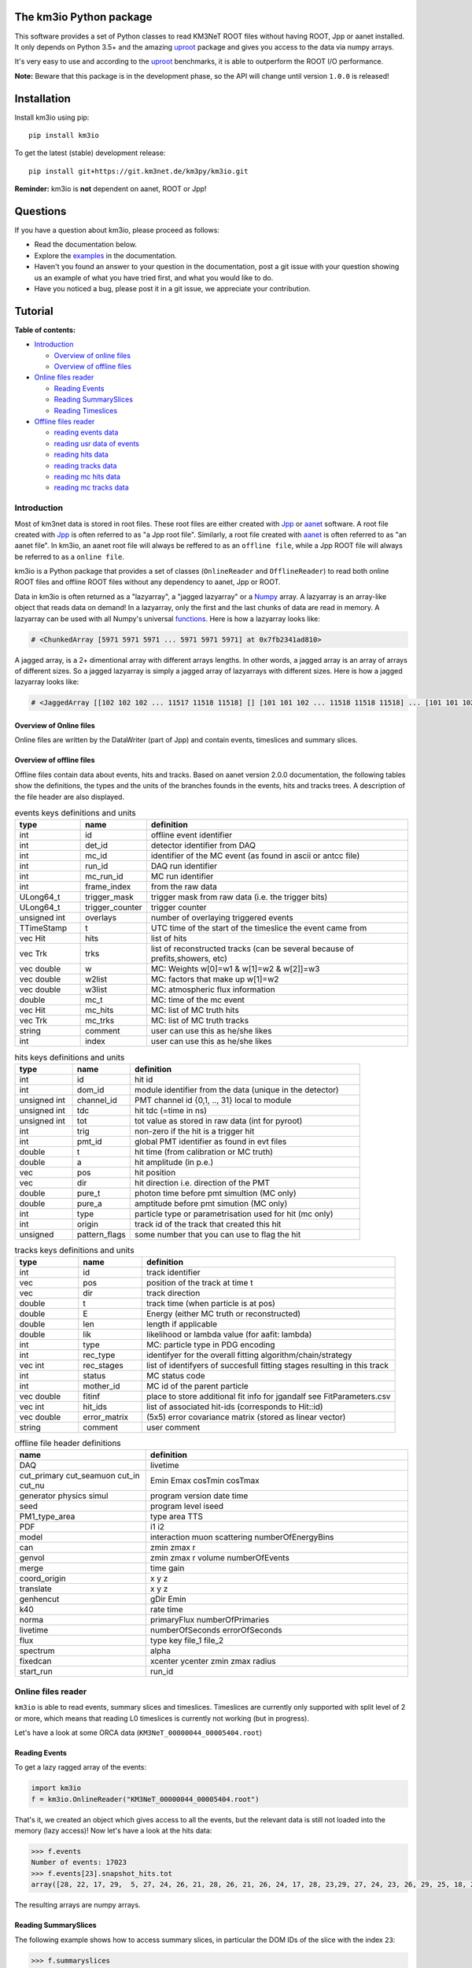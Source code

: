 The km3io Python package
========================

.. image:: https://git.km3net.de/km3py/km3io/badges/master/pipeline.svg
    :target: https://git.km3net.de/km3py/km3io/pipelines

.. image:: https://git.km3net.de/km3py/km3io/badges/master/coverage.svg
    :target: https://km3py.pages.km3net.de/km3io/coverage

.. image:: https://api.codacy.com/project/badge/Grade/0660338483874475ba04f324de2123ec
    :target: https://www.codacy.com/manual/tamasgal/km3io?utm_source=github.com&amp;utm_medium=referral&amp;utm_content=KM3NeT/km3io&amp;utm_campaign=Badge_Grade

.. image:: https://examples.pages.km3net.de/km3badges/docs-latest-brightgreen.svg
    :target: https://km3py.pages.km3net.de/km3io

This software provides a set of Python classes to read KM3NeT ROOT files
without having ROOT, Jpp or aanet installed. It only depends on Python 3.5+ and the amazing `uproot <https://github.com/scikit-hep/uproot>`__ package and gives you access to the data via numpy arrays.

It's very easy to use and according to the `uproot <https://github.com/scikit-hep/uproot>`__ benchmarks, it is able to outperform the ROOT I/O performance. 

**Note:** Beware that this package is in the development phase, so the API will change until version ``1.0.0`` is released!

Installation
============

Install km3io using pip::

    pip install km3io 

To get the latest (stable) development release::

    pip install git+https://git.km3net.de/km3py/km3io.git

**Reminder:** km3io is **not** dependent on aanet, ROOT or Jpp!

Questions
=========

If you have a question about km3io, please proceed as follows:

- Read the documentation below.
- Explore the `examples <https://km3py.pages.km3net.de/km3io/examples.html>`__ in the documentation.
- Haven't you found an answer to your question in the documentation, post a git issue with your question showing us an example of what you have tried first, and what you would like to do.
- Have you noticed a bug, please post it in a git issue, we appreciate your contribution.

Tutorial
========

**Table of contents:**

* `Introduction <#introduction>`__

  * `Overview of online files <#overview-of-online-files>`__

  * `Overview of offline files <#overview-of-offline-files>`__

* `Online files reader <#online-files-reader>`__

  * `Reading Events <#reading-events>`__

  * `Reading SummarySlices <#reading-summaryslices>`__

  * `Reading Timeslices <#reading-timeslices>`__

* `Offline files reader <#offline-file-reader>`__

  * `reading events data <#reading-events-data>`__

  * `reading usr data of events <#reading-usr-data-of-events>`__

  * `reading hits data <#reading-hits-data>`__

  * `reading tracks data <#reading-tracks-data>`__

  * `reading mc hits data <#reading-mc-hits-data>`__

  * `reading mc tracks data <#reading-mc-tracks-data>`__



Introduction
------------

Most of km3net data is stored in root files. These root files are either created with `Jpp <https://git.km3net.de/common/jpp>`__ or `aanet <https://git.km3net.de/common/aanet>`__ software. A root file created with 
`Jpp <https://git.km3net.de/common/jpp>`__ is often referred to as "a Jpp root file". Similarly, a root file created with `aanet <https://git.km3net.de/common/aanet>`__ is often referred to as "an aanet file". In km3io, an aanet root file will always be reffered to as an ``offline file``, while a Jpp ROOT file will always be referred to as a ``online file``.

km3io is a Python package that provides a set of classes (``OnlineReader`` and ``OfflineReader``) to read both online ROOT files and offline ROOT files without any dependency to aanet, Jpp or ROOT.

Data in km3io is often returned as a "lazyarray", a "jagged lazyarray" or a `Numpy <https://docs.scipy.org/doc/numpy>`__ array. A lazyarray is an array-like object that reads data on demand! In a lazyarray, only the first and the last chunks of data are read in memory. A lazyarray can be used with all Numpy's universal `functions <https://docs.scipy.org/doc/numpy/reference/ufuncs.html>`__. Here is how a lazyarray looks like:

.. code-block:: python3

    # <ChunkedArray [5971 5971 5971 ... 5971 5971 5971] at 0x7fb2341ad810>


A jagged array, is a 2+ dimentional array with different arrays lengths. In other words, a jagged array is an array of arrays of different sizes. So a jagged lazyarray is simply a jagged array of lazyarrays with different sizes. Here is how a jagged lazyarray looks like:


.. code-block:: python3

    # <JaggedArray [[102 102 102 ... 11517 11518 11518] [] [101 101 102 ... 11518 11518 11518] ... [101 101 102 ... 11516 11516 11517] [] [101 101 101 ... 11517 11517 11518]] at 0x7f74b0ef8810>


Overview of Online files
""""""""""""""""""""""""
Online files are written by the DataWriter (part of Jpp) and contain events, timeslices and summary slices.


Overview of offline files
"""""""""""""""""""""""""

Offline files contain data about events, hits and tracks. Based on aanet version 2.0.0 documentation, the following tables show the definitions, the types and the units of the branches founds in the events, hits and tracks trees. A description of the file header are also displayed.

.. csv-table:: events keys definitions and units
   :header: "type", "name", "definition"
   :widths: 20, 20, 80

    "int", "id", "offline event identifier"
    "int", "det_id", "detector identifier from DAQ"
    "int", "mc_id", "identifier of the MC event (as found in ascii or antcc file)"
    "int", "run_id", "DAQ run identifier"
    "int", "mc_run_id", "MC run identifier"
    "int", "frame_index", "from the raw data"
    "ULong64_t", "trigger_mask", "trigger mask from raw data (i.e. the trigger bits)"
    "ULong64_t", "trigger_counter", "trigger counter"
    "unsigned int", "overlays", "number of overlaying triggered events"
    "TTimeStamp", "t", "UTC time of the start of the timeslice the event came from"
    "vec Hit", "hits", "list of hits"
    "vec Trk", "trks", "list of reconstructed tracks (can be several because of prefits,showers, etc)"
    "vec double", "w", "MC: Weights w[0]=w1 & w[1]=w2 &  w[2]]=w3"
    "vec double", "w2list", "MC: factors that make up w[1]=w2"
    "vec double", "w3list", "MC: atmospheric flux information"
    "double", "mc_t", "MC: time of the mc event"
    "vec Hit", "mc_hits", "MC: list of MC truth hits"
    "vec Trk", "mc_trks", "MC: list of MC truth tracks"
    "string", "comment", "user can use this as he/she likes"
    "int", "index", "user can use this as he/she likes"


.. csv-table:: hits keys definitions and units
   :header: "type", "name", "definition"
   :widths: 20, 20, 80

    "int", "id", "hit id"
    "int", "dom_id", "module identifier from the data (unique in the detector)"
    "unsigned int", "channel_id", "PMT channel id {0,1, .., 31} local to module"
    "unsigned int", "tdc", "hit tdc (=time in ns)"
    "unsigned int", "tot", "tot value as stored in raw data (int for pyroot)"
    "int", "trig", "non-zero if the hit is a trigger hit"
    "int", "pmt_id", "global PMT identifier as found in evt files"
    "double", "t", "hit time (from calibration or MC truth)"
    "double", "a", "hit amplitude (in p.e.)"
    "vec", "pos", "hit position"
    "vec", "dir", "hit direction i.e. direction of the PMT"
    "double", "pure_t", "photon time before pmt simultion (MC only)"
    "double", "pure_a", "amptitude before pmt simution (MC only)"
    "int", "type", "particle type or parametrisation used for hit (mc only)"
    "int", "origin", "track id of the track that created this hit"
    "unsigned", "pattern_flags", "some number that you can use to flag the hit"


.. csv-table:: tracks keys definitions and units
   :header: "type", "name", "definition"
   :widths: 20, 20, 80

    "int", "id", "track identifier"
    "vec", "pos", "position of the track at time t"
    "vec", "dir", "track direction"
    "double", "t", "track time (when particle is at pos)"
    "double", "E", "Energy (either MC truth or reconstructed)"
    "double", "len", "length if applicable"
    "double", "lik", "likelihood or lambda value (for aafit: lambda)"
    "int", "type", "MC: particle type in PDG encoding"
    "int", "rec_type", "identifyer for the overall fitting algorithm/chain/strategy"
    "vec int", "rec_stages", "list of identifyers of succesfull fitting stages resulting in this track"
    "int", "status", "MC status code"
    "int", "mother_id", "MC id of the parent particle"
    "vec double", "fitinf", "place to store additional fit info for jgandalf see FitParameters.csv"
    "vec int", "hit_ids", "list of associated hit-ids (corresponds to Hit::id)"
    "vec double", "error_matrix", "(5x5) error covariance matrix (stored as linear vector)"
    "string", "comment", "user comment"


.. csv-table:: offline file header definitions
   :header: "name", "definition"
   :widths: 40, 80

    "DAQ", "livetime"
    "cut_primary cut_seamuon cut_in cut_nu", "Emin Emax cosTmin cosTmax"
    "generator physics simul", "program version date time"
    "seed", "program level iseed"
    "PM1_type_area", "type area TTS"
    "PDF", "i1 i2"
    "model", "interaction muon scattering numberOfEnergyBins"
    "can", "zmin zmax r"
    "genvol", "zmin zmax r volume numberOfEvents"
    "merge", "time gain"
    "coord_origin", "x y z"
    "translate", "x y z"
    "genhencut", "gDir Emin"
    "k40", "rate time"
    "norma", "primaryFlux numberOfPrimaries"
    "livetime", "numberOfSeconds errorOfSeconds"
    "flux", "type key file_1 file_2"
    "spectrum", "alpha"
    "fixedcan", "xcenter ycenter zmin zmax radius"
    "start_run", "run_id"


Online files reader
-------------------

``km3io`` is able to read events, summary slices and timeslices. Timeslices are
currently only supported with split level of 2 or more, which means that reading
L0 timeslices is currently not working (but in progress).

Let's have a look at some ORCA data (``KM3NeT_00000044_00005404.root``)

Reading Events
""""""""""""""

To get a lazy ragged array of the events:

.. code-block:: python3

  import km3io
  f = km3io.OnlineReader("KM3NeT_00000044_00005404.root")


That's it, we created an object which gives access to all the events, but the
relevant data is still not loaded into the memory (lazy access)!
Now let's have a look at the hits data:

.. code-block:: python3

  >>> f.events
  Number of events: 17023
  >>> f.events[23].snapshot_hits.tot
  array([28, 22, 17, 29,  5, 27, 24, 26, 21, 28, 26, 21, 26, 24, 17, 28, 23,29, 27, 24, 23, 26, 29, 25, 18, 28, 24, 28, 26, 20, 25, 31, 28, 23, 26, 21, 30, 33, 27, 16, 23, 24, 19, 24, 27, 22, 23, 21, 25, 16, 28, 22, 22, 29, 24, 29, 24, 24, 25, 25, 21, 31, 26, 28, 30, 42, 28], dtype=uint8)

The resulting arrays are numpy arrays.

Reading SummarySlices
"""""""""""""""""""""

The following example shows how to access summary slices, in particular the DOM
IDs of the slice with the index ``23``:

.. code-block:: python3

  >>> f.summaryslices
  <km3io.online.SummarySlices at 0x7effcc0e52b0>
  >>> f.summaryslices.slices[23].dom_id
  array([806451572, 806455814, 806465101, 806483369, 806487219, 806487226,
       806487231, 808432835, 808435278, 808447180, 808447186, 808451904,
       808451907, 808469129, 808472260, 808472265, 808488895, 808488990,
       808489014, 808489117, 808493910, 808946818, 808949744, 808951460,
       808956908, 808959411, 808961448, 808961480, 808961504, 808961655,
       808964815, 808964852, 808964883, 808964908, 808969848, 808969857,
       808972593, 808972598, 808972698, 808974758, 808974773, 808974811,
       808974972, 808976377, 808979567, 808979721, 808979729, 808981510,
       808981523, 808981672, 808981812, 808981864, 808982005, 808982018,
       808982041, 808982066, 808982077, 808982547, 808984711, 808996773,
       808997793, 809006037, 809007627, 809503416, 809521500, 809524432,
       809526097, 809544058, 809544061], dtype=int32)

The ``.dtype`` attribute (or in general, <TAB> completion) is useful to find out
more about the field structure:

.. code-block:: python3

  >>> f.summaryslices.headers.dtype
  dtype([(' cnt', '<u4'), (' vers', '<u2'), (' cnt2', '<u4'), (' vers2',
  '<u2'), (' cnt3', '<u4'), (' vers3', '<u2'), ('detector_id', '<i4'), ('run',
  '<i4'), ('frame_index', '<i4'), (' cnt4', '<u4'), (' vers4', '<u2'),
  ('UTC_seconds', '<u4'), ('UTC_16nanosecondcycles', '<u4')])
  >>> f.summaryslices.headers.frame_index
  <ChunkedArray [162 163 173 ... 36001 36002 36003] at 0x7effccd4af10>

The resulting array is a ``ChunkedArray`` which is an extended version of a
numpy array and behaves like one.

Reading Timeslices
""""""""""""""""""

Timeslices are split into different streams since 2017 and ``km3io`` currently
supports everything except L0, i.e. L1, L2 and SN streams. The API is
work-in-progress and will be improved in future, however, all the data is
already accessible (although in ugly ways ;-)

To access the timeslice data:

.. code-block:: python3

  >>> f.timeslices
  Available timeslice streams: L1, SN
  >>> f.timeslices.stream("L1", 24).frames
  {806451572: <Table [<Row 1577843> <Row 1577844> ... <Row 1578147>],
   806455814: <Table [<Row 1578148> <Row 1578149> ... <Row 1579446>],
   806465101: <Table [<Row 1579447> <Row 1579448> ... <Row 1580885>],
   ...
  }

The frames are represented by a dictionary where the key is the ``DOM ID`` and
the value a numpy array of hits, with the usual fields to access the PMT
channel, time and ToT:

.. code-block:: python3

   >>> f.timeslices.stream("L1", 24).frames[806451572].dtype
   dtype([('pmt', 'u1'), ('tdc', '<u4'), ('tot', 'u1')])
   >>> f.timeslices.stream("L1", 24).frames[806451572].tot
   array([29, 21,  8, 29, 22, 20,  1, 37, 11, 22, 11, 22, 12, 20, 29, 94, 26,
          26, 18, 16, 13, 22,  6, 29, 24, 30, 14, 26, 12, 23,  4, 25,  6, 27,
           5, 13, 21, 28, 30,  4, 25, 10,  5,  6,  5, 17,  4, 27, 24, 25, 27,
          28, 32,  6,  3, 15,  3, 20, 33, 30, 30, 20, 28,  6,  7,  3, 14, 12,
          25, 27, 26, 25, 22, 21, 23,  6, 20, 21,  4,  4, 10, 24, 29, 12, 30,
           5,  3, 24, 15, 14, 25,  5, 27, 23, 26,  4, 28, 15, 34, 22,  4, 29,
          24, 26, 29, 23, 25, 28, 14, 31, 27, 26, 27, 28, 23, 54,  4, 25, 11,
          28, 25, 24,  7, 27, 28, 28, 18,  3, 13, 14, 38, 28,  4, 21, 16, 16,
           4, 21, 26, 21, 28, 64, 21,  1, 24, 21, 26, 26, 25,  4, 28, 11, 31,
          10, 24, 24, 28, 10,  6,  4, 20, 26, 18,  5, 18, 24,  5, 27, 23, 20,
          29, 20,  6, 18,  5, 24, 17, 28, 24, 15, 26, 27, 25,  9,  3, 18,  3,
          34, 29, 10, 25, 30, 28, 19, 26, 34, 27, 14, 17, 15, 26,  8, 19,  5,
          27, 13,  5, 27, 46,  3, 25, 13, 30,  9, 21, 12,  1, 32, 25,  8, 30,
           4, 24, 11,  3, 11, 27,  5, 13,  5, 16, 18,  3, 22, 10,  7, 32, 29,
          15, 20, 18, 16, 27,  5, 22,  4, 33,  5, 29, 24, 30,  7,  7, 25, 33,
           7, 20,  8, 30,  4,  4,  6, 26,  8, 24, 22, 12,  6,  3, 21, 28, 11,
          24, 27, 27,  6, 29,  5, 18, 11, 26,  5, 19, 32, 25,  4, 20, 35, 30,
           5,  3, 26, 30, 23, 28,  6, 25, 25,  5, 45, 23, 18, 29, 28, 23],
         dtype=uint8)



Offline files reader
--------------------

In general an offline file has two methods to fetch data: the header and the events. Let's start with the header.

Reading the file header
"""""""""""""""""""""""

To read an offline file start with opening it with an OfflineReader:

.. code-block:: python3

  import km3io
  f = km3io.OfflineReader("mcv5.0.gsg_elec-CC_1-500GeV.sirene.jte.jchain.jsh.aanet.1.root")

Calling the header can be done with

.. code-block:: python3

  >>> f.header
  <km3io.offline.Header at 0x7fcd81025990>

and provides lazy access. In offline files the header is unique and can be printed

.. code-block:: python3

  >>> print(f.header)
  MC Header:
  DAQ(livetime=35.5)
  XSecFile: /project/antares/public_student_software/genie/v3.00.02-hedis/Generator/genie_xsec/gSeaGen/G18_02a_00_000/gxspl-seawater.xml
  coord_origin(x=457.8, y=574.3, z=0)
  cut_nu(Emin=1, Emax=500, cosTmin=-1, cosTmax=1)
  drawing: surface
  fixedcan(xcenter=457.8, ycenter=574.3, zmin=0, zmax=475.6, radius=308.2)
  genvol(zmin=0, zmax=475.6, r=308.2, volume=148000000.0, numberOfEvents=1000000.0)
  simul(program='gSeaGen', version='dev', date=200616, time=223726)
  simul_1: simul_1(field_0='GENIE', field_1='3.0.2', field_2=200616, field_3=223726)
  simul_2: simul_2(field_0='GENIE_REWEIGHT', field_1='1.0.0', field_2=200616, field_3=223726)
  simul_3: simul_3(field_0='JSirene', field_1='13.0.0-alpha.5-113-gaa686a6a-D', field_2='06/17/20', field_3=0)
  spectrum(alpha=-3)
  start_run(run_id=1)
  tgen: 31556900.0

An overview of the values in a the header are given in the `Overview of offline files <#overview-of-offline-files>`__
To read the values in the header one can call them directly:

.. code-block:: python3

  >>> f.header.DAQ.livetime
  35.5
  >>> f.header.cut_nu.Emin 
  1
  >>> f.header.genvol.numberOfEvents
  1000000.0


Reading events
""""""""""""""

To start reading events call the events method on the file:

.. code-block:: python3

  >>> f.events
  <OfflineBranch[events]: 355 elements>

Like the online reader lazy access is used. Using <TAB> completion gives an overview of available data. Alternatively the method `keys` can be used on events and it's data members containing a structure to see what is available for reading. 

.. code-block:: python3
  >>> f.events.keys()
  dict_keys(['w2list', 'frame_index', 'overlays', 'comment', 'id', 'w', 'run_id', 'mc_t', 'mc_run_id', 'det_id', 'w3list', 'trigger_mask', 'mc_id', 'flags', 'trigger_counter', 'index', 't_sec', 't_ns', 'n_hits', 'n_mc_hits', 'n_tracks', 'n_mc_tracks'])
  >>> f.events.tracks.keys()
  dict_keys(['mother_id', 'status', 'lik', 'error_matrix', 'dir_z', 'len', 'rec_type', 'id', 't', 'dir_x', 'rec_stages', 'dir_y', 'fitinf', 'pos_z', 'hit_ids', 'comment', 'type', 'any', 'E', 'pos_y', 'usr_names', 'pos_x'])

Reading the reconstructed values like energy and direction of an event can be done with:

.. code-block:: python3
  >>> f.events.tracks.E
  <ChunkedArray [[3.8892237665736844 0.0 0.0 ... 0.0 0.0 0.0] [2.2293441683824318 5.203533524801224 6.083598278897039 ... 0.0 0.0 0.0] [3.044857858677666 3.787165776302862 4.5667729757360656 ... 0.0 0.0 0.0] ... [2.205652079790387 2.120769181474425 1.813066579943641 ... 0.0 0.0 0.0] [2.1000775068170343 3.939512272391431 3.697537355163539 ... 0.0 0.0 0.0] [4.213600763523154 1.7412855636388889 1.6657605276356036 ... 0.0 0.0 0.0]] at 0x7fcd5acb0950>
  >>> f.events.tracks.E[12]
  array([ 4.19391543, 15.3079374 , 10.47125863, ...,  0.        ,
          0.        ,  0.        ])
  >>> f.events.tracks.dir_z
  <ChunkedArray [[0.7855203887479368 0.7855203887479368 0.7855203887479368 ... -0.5680647731737454 1.0 1.0] [0.9759269228630431 0.2677622006758061 -0.06664626796127045 ... -2.3205103555187022e-08 1.0 1.0] [-0.12332041078454238 0.09537382569575953 0.09345521875272474 ... -0.6631226836266504 -0.6631226836266504 -0.6631226836266504] ... [-0.1396584943602339 -0.08400681020109765 -0.014562067998281832 ... 1.0 1.0 1.0] [0.011997491147399564 -0.08496327394947281 -0.12675279061755318 ... 0.12053665899140412 1.0 1.0] [0.6548114607791208 0.8115427935470209 0.9043563059276946 ... 1.0 1.0 1.0]] at 0x7fcd73746410>
  >>> f.events.tracks.dir_z[12]
  array([ 2.39745910e-01,  3.45008838e-01,  4.81870447e-01,  4.55139657e-01, ..., 
  -2.32051036e-08,  1.00000000e+00])

Since reconstruction stages can be done multiple times and events can have multiple reconstructions, the vectors of reconstructed values can have variable length. Other data members like the header are always the same size. The definitions of data members can be found in the `definitions <https://git.km3net.de/km3py/km3io/-/tree/master/km3io/definitions>`__ folder. The definitions contain fit parameters, header information, reconstruction information, generator output and can be expaneded to include more.

To use the definitions imagine the following: the user wants to read out the MC value of the Bjorken-Y of event 12 that was generated with gSeaGen. This can be found in the `gSeaGen definitions<https://git.km3net.de/km3py/km3io/-/blob/master/km3io/definitions/w2list_gseagen.py>`__:  `"W2LIST_GSEAGEN_BY": 8,`

This value is saved into `w2list`, so if an event is generated with gSeaGen the value can be fetched like:

.. code-block:: python3
  >>> f.events.w2list[12][8]
  0.393755

Note that w2list can also contain other values if the event is generated with another generator.
